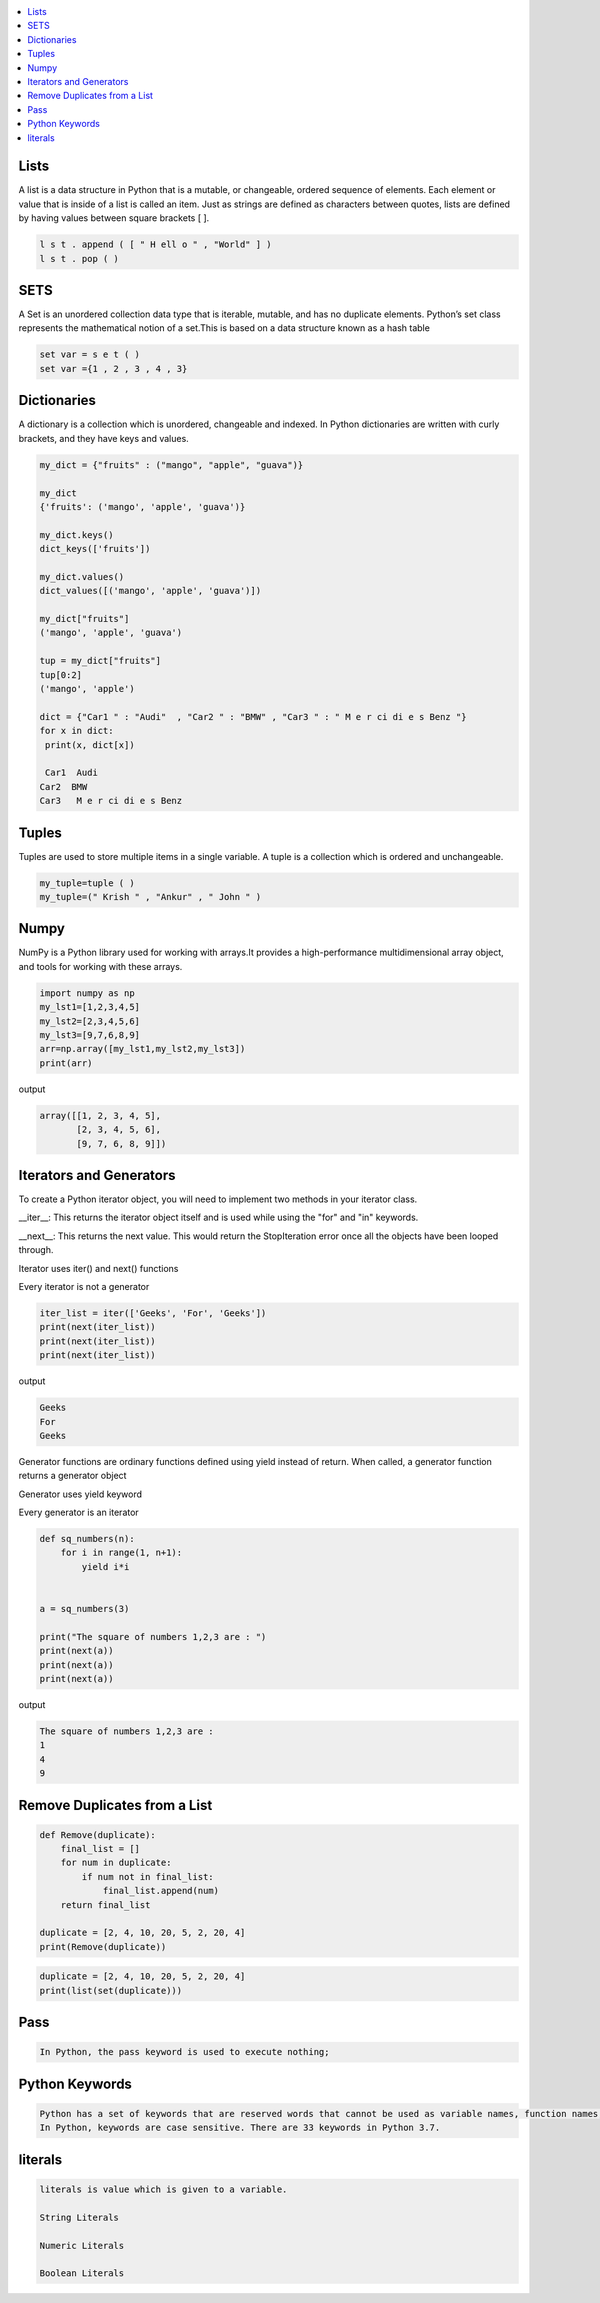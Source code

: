 

.. contents::
   :local:
   :depth: 2
   
Lists
===============================================================================

A list is a data structure in Python that is a mutable, or changeable, ordered
sequence of elements. Each element or value that is inside of a list is called
an item. Just as strings are defined as characters between quotes, lists are
defined by having values between square brackets [ ].

.. code:: python

    l s t . append ( [ " H ell o " , "World" ] )
    l s t . pop ( )

SETS
===============================================================================

A Set is an unordered collection data type that is iterable, mutable, and has
no duplicate elements. Python’s set class represents the mathematical notion
of a set.This is based on a data structure known as a hash table

.. code:: python


  set var = s e t ( )
  set var ={1 , 2 , 3 , 4 , 3}


Dictionaries
===============================================================================

A dictionary is a collection which is unordered, changeable and indexed. In
Python dictionaries are written with curly brackets, and they have keys and
values.

.. code:: python

   my_dict = {"fruits" : ("mango", "apple", "guava")} 
   
   my_dict
   {'fruits': ('mango', 'apple', 'guava')}
   
   my_dict.keys()
   dict_keys(['fruits'])
   
   my_dict.values()
   dict_values([('mango', 'apple', 'guava')])
   
   my_dict["fruits"]
   ('mango', 'apple', 'guava')
   
   tup = my_dict["fruits"]
   tup[0:2]
   ('mango', 'apple')
   
   dict = {"Car1 " : "Audi"  , "Car2 " : "BMW" , "Car3 " : " M e r ci di e s Benz "}
   for x in dict:
    print(x, dict[x])
    
    Car1  Audi
   Car2  BMW
   Car3   M e r ci di e s Benz 
   

Tuples
===============================================================================

Tuples are used to store multiple items in a single variable. A tuple is a
collection which is ordered and unchangeable.

.. code:: python

    my_tuple=tuple ( )
    my_tuple=(" Krish " , "Ankur" , " John " )
    
    
Numpy
===============================================================================

NumPy is a Python library used for working with arrays.It provides a high-performance multidimensional array object, and tools for working with these arrays.
  
.. code:: python

      import numpy as np
      my_lst1=[1,2,3,4,5]
      my_lst2=[2,3,4,5,6]
      my_lst3=[9,7,6,8,9]
      arr=np.array([my_lst1,my_lst2,my_lst3])
      print(arr)
  
output

.. code:: python

      array([[1, 2, 3, 4, 5],
             [2, 3, 4, 5, 6],
             [9, 7, 6, 8, 9]])
  
Iterators and Generators  
===============================================================================


To create a Python iterator object, you will need to implement two methods in your iterator class.

__iter__: This returns the iterator object itself and is used while using the "for" and "in" keywords.

__next__: This returns the next value. This would return the StopIteration error once all the objects have been looped through.

Iterator uses iter() and next() functions

Every iterator is not a generator

.. code:: python

      iter_list = iter(['Geeks', 'For', 'Geeks'])
      print(next(iter_list))
      print(next(iter_list))
      print(next(iter_list))

output

.. code:: python

   Geeks
   For
   Geeks  

Generator functions are ordinary functions defined using yield instead of return. When called, a generator function returns a generator object
  
Generator uses yield keyword

Every generator is an iterator

.. code:: python

      def sq_numbers(n):
          for i in range(1, n+1):
              yield i*i


      a = sq_numbers(3)
  
      print("The square of numbers 1,2,3 are : ")
      print(next(a))
      print(next(a))
      print(next(a))

output

.. code:: python

      The square of numbers 1,2,3 are :  
      1
      4
      9
      
Remove Duplicates from a List
===============================================================================

.. code:: python

      def Remove(duplicate):
          final_list = []
          for num in duplicate:
              if num not in final_list:
                  final_list.append(num)
          return final_list

      duplicate = [2, 4, 10, 20, 5, 2, 20, 4]
      print(Remove(duplicate))

.. code:: python

      duplicate = [2, 4, 10, 20, 5, 2, 20, 4]
      print(list(set(duplicate)))
     
Pass
============

.. code:: python
     
   In Python, the pass keyword is used to execute nothing;      
      

Python Keywords
============

.. code:: python

      Python has a set of keywords that are reserved words that cannot be used as variable names, function names, or any other identifiers.
      In Python, keywords are case sensitive. There are 33 keywords in Python 3.7.
      
literals
============

.. code:: python

   literals is value which is given to a variable.

   String Literals

   Numeric Literals

   Boolean Literals
